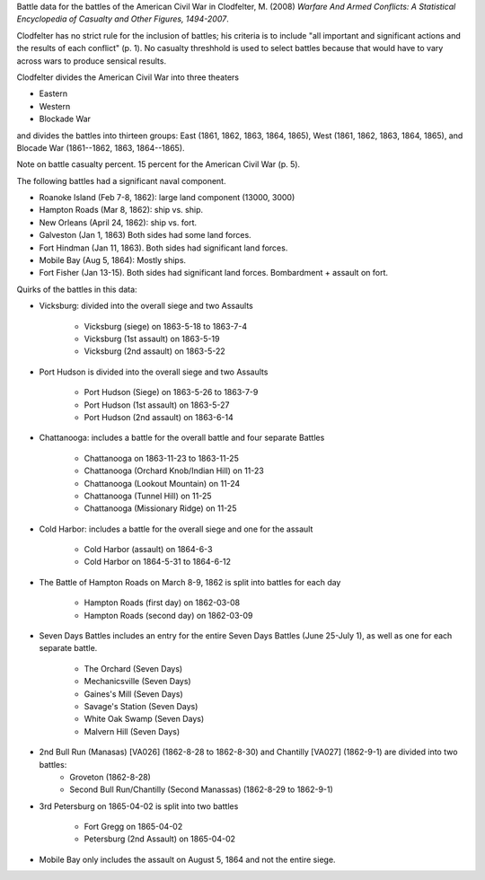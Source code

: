 Battle data for the battles of the American Civil War in Clodfelter, M. (2008) *Warfare And Armed Conflicts: A Statistical
Encyclopedia of Casualty and Other Figures, 1494-2007*.

Clodfelter has no strict rule for the inclusion of battles; his criteria is to include "all important and significant actions and the results of each conflict" (p. 1).
No casualty threshhold is used to select battles because that would have to vary across wars to produce sensical results.

Clodfelter divides the American Civil War into three theaters

- Eastern
- Western
- Blockade War

and divides the battles into thirteen groups: East (1861, 1862, 1863, 1864, 1865), West (1861, 1862, 1863, 1864, 1865), and Blocade War (1861--1862, 1863, 1864--1865).

Note on battle casualty percent. 15 percent for the American Civil War (p. 5).

The following battles had a significant naval component.

-  Roanoke Island (Feb 7-8, 1862): large land component (13000, 3000)
-  Hampton Roads (Mar 8, 1862): ship vs. ship.
-  New Orleans (April 24, 1862): ship vs. fort.
-  Galveston (Jan 1, 1863) Both sides had some land forces.
-  Fort Hindman (Jan 11, 1863). Both sides had significant land forces.
-  Mobile Bay (Aug 5, 1864): Mostly ships.
-  Fort Fisher (Jan 13-15). Both sides had significant land forces.
   Bombardment + assault on fort.

Quirks of the battles in this data:

- Vicksburg: divided into the overall siege and two Assaults

    - Vicksburg (siege) on 1863-5-18 to 1863-7-4
    - Vicksburg (1st assault) on 1863-5-19
    - Vicksburg (2nd assault) on 1863-5-22

- Port Hudson is divided into the overall siege and two Assaults

    - Port Hudson (Siege) on 1863-5-26 to 1863-7-9
    - Port Hudson (1st assault) on 1863-5-27
    - Port Hudson (2nd assault) on 1863-6-14

- Chattanooga: includes a battle for the overall battle and four separate Battles

    - Chattanooga on 1863-11-23 to 1863-11-25
    - Chattanooga (Orchard Knob/Indian Hill) on 11-23
    - Chattanooga (Lookout Mountain) on 11-24
    - Chattanooga (Tunnel Hill) on 11-25
    - Chattanooga (Missionary Ridge) on 11-25
- Cold Harbor: includes a battle for the overall siege and one for the assault

    - Cold Harbor (assault) on 1864-6-3
    - Cold Harbor on 1864-5-31 to 1864-6-12

- The Battle of Hampton Roads on March 8-9, 1862 is split into battles for each day

    - Hampton Roads (first day) on 1862-03-08
    - Hampton Roads (second day) on 1862-03-09

- Seven Days Battles includes an entry for the entire Seven Days Battles (June 25-July 1),
  as well as one for each separate battle.

    - The Orchard (Seven Days)
    - Mechanicsville (Seven Days)
    - Gaines's Mill (Seven Days)
    - Savage's Station (Seven Days)
    - White Oak Swamp (Seven Days)
    - Malvern Hill (Seven Days)
    
- 2nd Bull Run (Manasas) [VA026] (1862-8-28 to 1862-8-30) and Chantilly [VA027] (1862-9-1) are divided into two battles:
    - Groveton (1862-8-28)
    - Second Bull Run/Chantilly (Second Manassas) (1862-8-29 to 1862-9-1)

- 3rd Petersburg on 1865-04-02 is split into two battles

    - Fort Gregg on 1865-04-02
    - Petersburg (2nd Assault) on 1865-04-02

- Mobile Bay only includes the assault on August 5, 1864 and not the entire siege.
